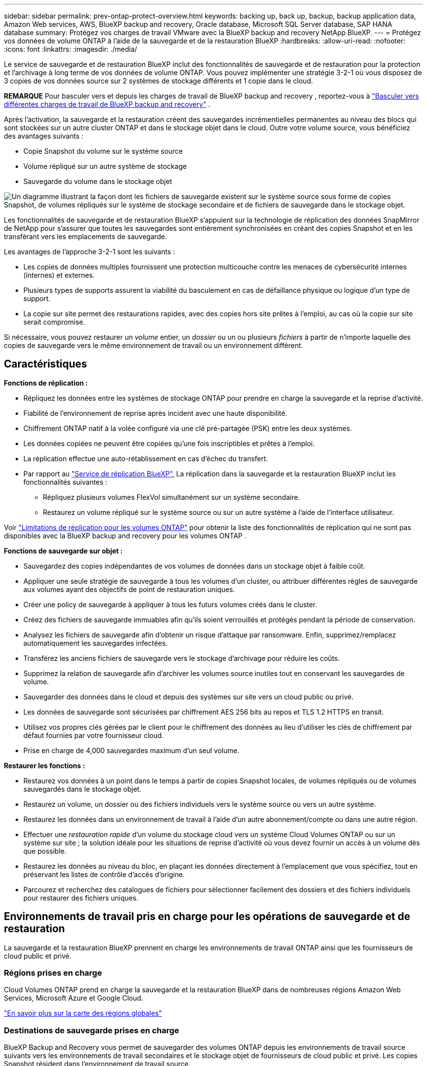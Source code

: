 ---
sidebar: sidebar 
permalink: prev-ontap-protect-overview.html 
keywords: backing up, back up, backup, backup application data, Amazon Web services, AWS, BlueXP backup and recovery, Oracle database, Microsoft SQL Server database, SAP HANA database 
summary: Protégez vos charges de travail VMware avec la BlueXP backup and recovery NetApp BlueXP. 
---
= Protégez vos données de volume ONTAP à l'aide de la sauvegarde et de la restauration BlueXP
:hardbreaks:
:allow-uri-read: 
:nofooter: 
:icons: font
:linkattrs: 
:imagesdir: ./media/


[role="lead"]
Le service de sauvegarde et de restauration BlueXP inclut des fonctionnalités de sauvegarde et de restauration pour la protection et l'archivage à long terme de vos données de volume ONTAP. Vous pouvez implémenter une stratégie 3-2-1 où vous disposez de 3 copies de vos données source sur 2 systèmes de stockage différents et 1 copie dans le cloud.

[]
====
*REMARQUE* Pour basculer vers et depuis les charges de travail de BlueXP backup and recovery , reportez-vous à link:br-start-switch-ui.html["Basculer vers différentes charges de travail de BlueXP backup and recovery"] .

====
Après l'activation, la sauvegarde et la restauration créent des sauvegardes incrémentielles permanentes au niveau des blocs qui sont stockées sur un autre cluster ONTAP et dans le stockage objet dans le cloud. Outre votre volume source, vous bénéficiez des avantages suivants :

* Copie Snapshot du volume sur le système source
* Volume répliqué sur un autre système de stockage
* Sauvegarde du volume dans le stockage objet


image:diagram-321-overview-unified.png["Un diagramme illustrant la façon dont les fichiers de sauvegarde existent sur le système source sous forme de copies Snapshot, de volumes répliqués sur le système de stockage secondaire et de fichiers de sauvegarde dans le stockage objet."]

Les fonctionnalités de sauvegarde et de restauration BlueXP s'appuient sur la technologie de réplication des données SnapMirror de NetApp pour s'assurer que toutes les sauvegardes sont entièrement synchronisées en créant des copies Snapshot et en les transférant vers les emplacements de sauvegarde.

Les avantages de l'approche 3-2-1 sont les suivants :

* Les copies de données multiples fournissent une protection multicouche contre les menaces de cybersécurité internes (internes) et externes.
* Plusieurs types de supports assurent la viabilité du basculement en cas de défaillance physique ou logique d'un type de support.
* La copie sur site permet des restaurations rapides, avec des copies hors site prêtes à l'emploi, au cas où la copie sur site serait compromise.


Si nécessaire, vous pouvez restaurer un _volume_ entier, un _dossier_ ou un ou plusieurs _fichiers_ à partir de n'importe laquelle des copies de sauvegarde vers le même environnement de travail ou un environnement différent.



== Caractéristiques

*Fonctions de réplication :*

* Répliquez les données entre les systèmes de stockage ONTAP pour prendre en charge la sauvegarde et la reprise d'activité.
* Fiabilité de l'environnement de reprise après incident avec une haute disponibilité.
* Chiffrement ONTAP natif à la volée configuré via une clé pré-partagée (PSK) entre les deux systèmes.
* Les données copiées ne peuvent être copiées qu'une fois inscriptibles et prêtes à l'emploi.
* La réplication effectue une auto-rétablissement en cas d'échec du transfert.
* Par rapport au https://docs.netapp.com/us-en/bluexp-replication/index.html["Service de réplication BlueXP"^], La réplication dans la sauvegarde et la restauration BlueXP inclut les fonctionnalités suivantes :
+
** Répliquez plusieurs volumes FlexVol simultanément sur un système secondaire.
** Restaurez un volume répliqué sur le système source ou sur un autre système à l'aide de l'interface utilisateur.




Voir link:br-reference-limitations.html["Limitations de réplication pour les volumes ONTAP"] pour obtenir la liste des fonctionnalités de réplication qui ne sont pas disponibles avec la BlueXP backup and recovery pour les volumes ONTAP .

*Fonctions de sauvegarde sur objet :*

* Sauvegardez des copies indépendantes de vos volumes de données dans un stockage objet à faible coût.
* Appliquer une seule stratégie de sauvegarde à tous les volumes d'un cluster, ou attribuer différentes règles de sauvegarde aux volumes ayant des objectifs de point de restauration uniques.
* Créer une policy de sauvegarde à appliquer à tous les futurs volumes créés dans le cluster.
* Créez des fichiers de sauvegarde immuables afin qu'ils soient verrouillés et protégés pendant la période de conservation.
* Analysez les fichiers de sauvegarde afin d'obtenir un risque d'attaque par ransomware. Enfin, supprimez/remplacez automatiquement les sauvegardes infectées.
* Transférez les anciens fichiers de sauvegarde vers le stockage d'archivage pour réduire les coûts.
* Supprimez la relation de sauvegarde afin d'archiver les volumes source inutiles tout en conservant les sauvegardes de volume.
* Sauvegarder des données dans le cloud et depuis des systèmes sur site vers un cloud public ou privé.
* Les données de sauvegarde sont sécurisées par chiffrement AES 256 bits au repos et TLS 1.2 HTTPS en transit.
* Utilisez vos propres clés gérées par le client pour le chiffrement des données au lieu d'utiliser les clés de chiffrement par défaut fournies par votre fournisseur cloud.
* Prise en charge de 4,000 sauvegardes maximum d'un seul volume.


*Restaurer les fonctions :*

* Restaurez vos données à un point dans le temps à partir de copies Snapshot locales, de volumes répliqués ou de volumes sauvegardés dans le stockage objet.
* Restaurez un volume, un dossier ou des fichiers individuels vers le système source ou vers un autre système.
* Restaurez les données dans un environnement de travail à l'aide d'un autre abonnement/compte ou dans une autre région.
* Effectuer une _restauration rapide_ d'un volume du stockage cloud vers un système Cloud Volumes ONTAP ou sur un système sur site ; la solution idéale pour les situations de reprise d'activité où vous devez fournir un accès à un volume dès que possible.
* Restaurez les données au niveau du bloc, en plaçant les données directement à l'emplacement que vous spécifiez, tout en préservant les listes de contrôle d'accès d'origine.
* Parcourez et recherchez des catalogues de fichiers pour sélectionner facilement des dossiers et des fichiers individuels pour restaurer des fichiers uniques.




== Environnements de travail pris en charge pour les opérations de sauvegarde et de restauration

La sauvegarde et la restauration BlueXP prennent en charge les environnements de travail ONTAP ainsi que les fournisseurs de cloud public et privé.



=== Régions prises en charge

Cloud Volumes ONTAP prend en charge la sauvegarde et la restauration BlueXP dans de nombreuses régions Amazon Web Services, Microsoft Azure et Google Cloud.

https://bluexp.netapp.com/cloud-volumes-global-regions?__hstc=177456119.0da05194dc19e7d38fcb4a4d94f105bc.1583956311718.1592507347473.1592829225079.52&__hssc=177456119.1.1592838591096&__hsfp=76784061&hsCtaTracking=c082a886-e2e2-4ef0-8ef2-89061b2b1955%7Cd07def13-e88c-40a0-b2a1-23b3b4e7a6e7#cvo["En savoir plus sur la carte des régions globales"^]



=== Destinations de sauvegarde prises en charge

BlueXP Backup and Recovery vous permet de sauvegarder des volumes ONTAP depuis les environnements de travail source suivants vers les environnements de travail secondaires et le stockage objet de fournisseurs de cloud public et privé. Les copies Snapshot résident dans l'environnement de travail source.

[cols="33,33,33"]
|===
| Environnement de travail source | Environnement de travail secondaire (réplication) | Magasin d'objets de destination (sauvegarde)


ifdef::aws[] 


| Cloud Volumes ONTAP dans AWS | Cloud Volumes ONTAP dans AWS
Système ONTAP sur site | Amazon S3 endif::aws[] ifdef::Azure[] 


| Cloud Volumes ONTAP dans Azure | Cloud Volumes ONTAP dans Azure
Système ONTAP sur site | Azure Blob endif::Azure[] ifdef::gcp[] 


| Cloud Volumes ONTAP dans Google | Cloud Volumes ONTAP dans Google
Système ONTAP sur site | Google Cloud Storage endif::gcp[] 


| Système ONTAP sur site | Cloud Volumes ONTAP
Système ONTAP sur site | ifdef::aws[]

Amazon S3

endif::aws[]


ifdef::azure[]

Blob d'Azure

endif::azure[]


ifdef::gcp[]

Google Cloud Storage

end if::gcp[]

NetApp StorageGRID
ONTAP S3 
|===


=== Destinations de restauration prises en charge

Vous pouvez restaurer des données ONTAP à partir d'un fichier de sauvegarde résidant dans un environnement de travail secondaire (un volume répliqué) ou dans un stockage objet (un fichier de sauvegarde) vers les environnements de travail suivants. Les copies Snapshot résident dans l'environnement de travail source et ne peuvent être restaurées que sur le même système.

[cols="33,33,33"]
|===
2+| Emplacement du fichier de sauvegarde | Environnement de travail de destination 


| *Magasin d'objets (sauvegarde)* | *Système secondaire (réplication)* | ifdef::aws[] 


| Amazon S3 | Cloud Volumes ONTAP dans AWS
Système ONTAP sur site | Cloud Volumes ONTAP dans le système ONTAP sur site AWS endif::aws[] ifdef::Azure[] 


| Blob d'Azure | Cloud Volumes ONTAP dans Azure
Système ONTAP sur site | Cloud Volumes ONTAP dans le système ONTAP sur site Azure endif::Azure[] ifdef::gcp[] 


| Google Cloud Storage | Cloud Volumes ONTAP dans Google
Système ONTAP sur site | Cloud Volumes ONTAP dans le système ONTAP sur site Google endif::gcp[] 


| NetApp StorageGRID | Système ONTAP sur site
Cloud Volumes ONTAP | Système ONTAP sur site 


| ONTAP S3 | Système ONTAP sur site
Cloud Volumes ONTAP | Système ONTAP sur site 
|===
Notez que les références aux « systèmes ONTAP sur site » incluent les systèmes FAS, AFF et ONTAP Select.



== Volumes pris en charge

La sauvegarde et la restauration BlueXP prennent en charge les types de volumes suivants :

* Volumes FlexVol de lecture/écriture
* Volumes FlexGroup (requiert ONTAP 9.12.1 ou version ultérieure)
* Volumes SnapLock Enterprise (requiert ONTAP 9.11.1 ou version ultérieure)
* SnapLock Compliance pour les volumes sur site (nécessite ONTAP 9.14 ou version ultérieure)
* Volumes de destination SnapMirror avec protection des données (DP)



NOTE: La sauvegarde et la restauration BlueXP  ne prennent pas en charge les sauvegardes de volumes FlexCache.

Voir les sections sur link:br-reference-limitations.html["Limites de sauvegarde et de restauration pour les volumes ONTAP"] pour des exigences et des limitations supplémentaires.



== Le coût

L'utilisation de la sauvegarde et de la restauration BlueXP avec les systèmes ONTAP implique deux types de coûts : les frais de ressources et les frais de service. Ces deux frais concernent la partie sauvegarde vers l'objet du service.

La création de copies Snapshot ou de volumes répliqués est gratuite, en dehors de l'espace disque nécessaire au stockage des copies Snapshot et des volumes répliqués.

*Frais de ressources*

Les frais en ressources sont facturés au fournisseur cloud pour la capacité de stockage objet et pour l'écriture et la lecture des fichiers de sauvegarde dans le cloud.

* Pour la sauvegarde vers le stockage objet, vous payez les coûts de stockage objet de votre fournisseur cloud.
+
Puisque la sauvegarde et la restauration BlueXP préservent l'efficacité du stockage du volume source, vous payez les coûts de stockage objet du fournisseur cloud pour l'efficacité du stockage des données _after_ ONTAP (pour la quantité de données réduite après la déduplication et la compression).

* Pour la restauration des données à l'aide de Search & Restore, certaines ressources sont provisionnées par votre fournisseur de cloud. Le coût par Tio est associé à la quantité de données analysées par vos requêtes de recherche. (Ces ressources ne sont pas nécessaires pour la fonction Parcourir et restaurer.)
+
ifdef::aws[]

+
** Dans AWS, https://aws.amazon.com/athena/faqs/["Amazon Athena"^] et https://aws.amazon.com/glue/faqs/["AWS Glue"^] Les ressources sont déployées dans un nouveau compartiment S3.
+
endif::aws[]



+
ifdef::azure[]

+
** Dans Azure, un https://azure.microsoft.com/en-us/services/synapse-analytics/?&ef_id=EAIaIQobChMI46_bxcWZ-QIVjtiGCh2CfwCsEAAYASAAEgKwjvD_BwE:G:s&OCID=AIDcmm5edswduu_SEM_EAIaIQobChMI46_bxcWZ-QIVjtiGCh2CfwCsEAAYASAAEgKwjvD_BwE:G:s&gclid=EAIaIQobChMI46_bxcWZ-QIVjtiGCh2CfwCsEAAYASAAEgKwjvD_BwE["Espace de travail Azure Synapse"^] et https://azure.microsoft.com/en-us/services/storage/data-lake-storage/?&ef_id=EAIaIQobChMIuYz0qsaZ-QIVUDizAB1EmACvEAAYASAAEgJH5fD_BwE:G:s&OCID=AIDcmm5edswduu_SEM_EAIaIQobChMIuYz0qsaZ-QIVUDizAB1EmACvEAAYASAAEgJH5fD_BwE:G:s&gclid=EAIaIQobChMIuYz0qsaZ-QIVUDizAB1EmACvEAAYASAAEgJH5fD_BwE["Stockage en data Lake Azure"^] sont provisionnées dans votre compte de stockage pour stocker et analyser vos données.
+
endif::azure[]





ifdef::gcp[]

* Dans Google, un nouveau compartiment est déployé, et le https://cloud.google.com/bigquery["Services Google Cloud BigQuery"^] sont provisionnées au niveau compte/projet.


endif::gcp[]

* Si vous prévoyez de restaurer les données de volume à partir d'un fichier de sauvegarde déplacé vers un stockage objet d'archivage, des frais de récupération par Gio sont facturés au fournisseur cloud pour chaque demande.
* Si vous prévoyez d'analyser un fichier de sauvegarde pour détecter les ransomwares pendant le processus de restauration des données de volume (si vous avez activé DataLock et la protection contre les ransomwares pour vos sauvegardes dans le cloud), vous encourrez également des coûts de sortie supplémentaires pour votre fournisseur de cloud.


*Frais de service*

Les frais de service sont payés à NetApp et couvrent à la fois le coût de la _création_ sauvegardes vers le stockage objet et de la _restauration_ des volumes ou des fichiers de ces sauvegardes. Vous ne payez que les données protégées dans le stockage objet, calculé à partir de la capacité logique utilisée source (_before_ ONTAP efficiences) des volumes ONTAP sauvegardés sur le stockage objet. Cette capacité est également connue sous le nom de téraoctets frontaux (FETB).

Vous pouvez payer le service de sauvegarde de trois façons. La première option consiste à vous abonner à votre fournisseur cloud pour un paiement mensuel. La deuxième option consiste à obtenir un contrat annuel. La troisième option consiste à acheter des licences directement auprès de NetApp.



== Licences

BlueXP Backup and Recovery est disponible avec les modèles de consommation suivants :

* *BYOL* : licence achetée auprès de NetApp et utilisable avec n'importe quel fournisseur cloud.
* *PAYGO* : un abonnement à l'heure sur le marché de votre fournisseur de services cloud.
* *Annuel* : contrat annuel sur le marché de votre fournisseur cloud.


Une licence Backup est requise uniquement pour la sauvegarde et la restauration à partir du stockage objet. La création de copies Snapshot et de volumes répliqués ne nécessite pas de licence.



=== Bring your own license (BYOL)

BYOL : formule basée sur la durée (1, 2 ou 3 ans) et sur la capacité, par incréments de 1 Tio. Vous payez NetApp pour utiliser le service pendant une période, disons 1 an, et pour une capacité maximale, dites 10 Tio.

Vous recevrez un numéro de série que vous entrez sur la page du portefeuille digital BlueXP pour activer le service. Lorsque l'une ou l'autre limite est atteinte, vous devez renouveler la licence. La licence Backup BYOL s'applique à tous les systèmes source associés à votre organisation ou compte BlueXP .

link:br-start-licensing.html["Découvrez comment gérer vos licences BYOL"].



=== Abonnement avec paiement à l'utilisation

Avec la sauvegarde et la restauration BlueXP, vous bénéficiez d'une licence basée sur la consommation dans un modèle de paiement à l'utilisation. Après votre abonnement sur le marché de votre fournisseur cloud, vous payez par Gio pour les données sauvegardées, sans paiement initial. Votre fournisseur cloud vous facturé mensuellement.

link:br-start-licensing.html["Découvrez comment configurer un abonnement avec paiement à l'utilisation"].

Notez qu'une version d'essai gratuite de 30 jours est disponible lorsque vous vous abonnez initialement à un abonnement PAYGO.



=== Contrat annuel

ifdef::aws[]

Avec AWS, deux contrats annuels sont disponibles pour une durée de 1, 2 ou 3 ans :

* Un plan de « sauvegarde dans le cloud » vous permet de sauvegarder les données Cloud Volumes ONTAP et les données ONTAP sur site.
* Un plan « CVO Professional » qui vous permet de regrouper les fonctionnalités de sauvegarde et de restauration Cloud Volumes ONTAP et BlueXP. Cela inclut le nombre illimité de sauvegardes pour les volumes Cloud Volumes ONTAP facturés pour cette licence (la capacité de sauvegarde n'est pas prise en compte avec la licence).


endif::aws[]

ifdef::azure[]

Lorsque vous utilisez Azure, deux contrats annuels sont disponibles pour une durée de 1, 2 ou 3 ans :

* Un plan de « sauvegarde dans le cloud » vous permet de sauvegarder les données Cloud Volumes ONTAP et les données ONTAP sur site.
* Un plan « CVO Professional » qui vous permet de regrouper les fonctionnalités de sauvegarde et de restauration Cloud Volumes ONTAP et BlueXP. Cela inclut le nombre illimité de sauvegardes pour les volumes Cloud Volumes ONTAP facturés pour cette licence (la capacité de sauvegarde n'est pas prise en compte avec la licence).


endif::azure[]

ifdef::gcp[]

Lorsque vous utilisez GCP, vous pouvez demander une offre privée auprès de NetApp, puis sélectionner le plan lorsque vous vous abonnez à partir de Google Cloud Marketplace lors de l'activation de la sauvegarde et de la restauration BlueXP .

endif::gcp[]

link:br-start-licensing.html["Découvrez comment configurer des contrats annuels"].



== Fonctionnement de la sauvegarde et de la restauration BlueXP

Lorsque vous activez la sauvegarde et la restauration BlueXP sur un système Cloud Volumes ONTAP ou ONTAP sur site, le service effectue une sauvegarde complète de vos données. Après la sauvegarde initiale, toutes les sauvegardes supplémentaires sont incrémentielles, ce qui signifie que seuls les blocs modifiés et les nouveaux blocs sont sauvegardés. Le trafic réseau est ainsi réduit au minimum. La sauvegarde vers le stockage objet repose sur le https://docs.netapp.com/us-en/ontap/concepts/snapmirror-cloud-backups-object-store-concept.html["Technologie NetApp SnapMirror Cloud"^].


CAUTION: Toute action effectuée directement à partir de l'environnement de votre fournisseur cloud pour gérer ou modifier les fichiers de sauvegarde cloud peut corrompre les fichiers et entraîner une configuration non prise en charge.

L'image suivante montre la relation entre chaque composant :

image:diagram-backup-recovery-general.png["Un diagramme illustrant la façon dont BlueXP Backup and Recovery communique avec les volumes des systèmes source et le système de stockage secondaire et le stockage objet de destination où se trouvent les volumes répliqués et les fichiers de sauvegarde."]

Ce schéma illustre les volumes répliqués sur un système Cloud Volumes ONTAP, mais les volumes peuvent également être répliqués sur un système ONTAP sur site.



=== L'emplacement des sauvegardes

Selon le type de sauvegarde, les sauvegardes se trouvent à différents emplacements :

* _Copies Snapshot_ résident sur le volume source dans l'environnement de travail source.
* Les _volumes répliqués_ résident sur le système de stockage secondaire : un système Cloud Volumes ONTAP ou ONTAP sur site.
* _Les copies de sauvegarde_ sont stockées dans un magasin d'objets créé par BlueXP dans votre compte cloud. Chaque cluster/environnement de travail est équipé d'un magasin d'objets, et BlueXP a indiqué le magasin d'objets comme suit : « netapp-backup-clusterUUID ». Veillez à ne pas supprimer ce magasin d'objets.


ifdef::aws[]

+
** Dans AWS, BlueXP active le https://docs.aws.amazon.com/AmazonS3/latest/dev/access-control-block-public-access.html["Fonctionnalité d'accès public aux blocs Amazon S3"^] Sur le compartiment S3.

endif::aws[]

ifdef::azure[]

+
** Dans Azure, BlueXP utilise un groupe de ressources nouveau ou existant avec un compte de stockage pour le conteneur Blob. BlueXP https://docs.microsoft.com/en-us/azure/storage/blobs/anonymous-read-access-prevent["bloque l'accès public à vos données d'objets blob"] par défaut.

endif::azure[]

ifdef::gcp[]

+
** Dans GCP, BlueXP utilise un projet nouveau ou existant avec un compte de stockage pour le compartiment Google Cloud Storage.

endif::gcp[]

+
** Dans StorageGRID, BlueXP utilise un compte locataire existant pour le compartiment S3.

+
** Dans ONTAP S3, BlueXP utilise un compte utilisateur pour le compartiment S3.

Si vous souhaitez modifier le magasin d'objets de destination d'un cluster à l'avenir, vous devrez link:prev-ontap-backup-manage.html["Annulez l'enregistrement de la sauvegarde et de la restauration BlueXP pour l'environnement de travail"] , puis activez la BlueXP backup and recovery à l'aide des nouvelles informations du fournisseur de cloud.



=== Programme de sauvegarde et paramètres de conservation personnalisables

Lorsque vous activez la sauvegarde et la restauration BlueXP pour un environnement de travail, tous les volumes que vous sélectionnez au départ sont sauvegardés à l'aide des règles que vous sélectionnez. Vous pouvez sélectionner des règles distinctes pour les copies Snapshot, les volumes répliqués et les fichiers de sauvegarde. Si vous souhaitez attribuer différentes règles de sauvegarde à certains volumes pour lesquels les objectifs de point de restauration (RPO) sont différents, vous pouvez créer des règles supplémentaires pour ce cluster et les attribuer aux autres volumes après l'activation de la sauvegarde et de la restauration BlueXP.

Vous pouvez choisir une combinaison de sauvegardes toutes les heures, tous les jours, toutes les semaines, tous les mois et tous les ans pour tous les volumes. Pour la sauvegarde vers un objet, vous pouvez également sélectionner l'une des stratégies définies par le système qui assure des sauvegardes et une conservation pendant 3 mois, 1 an et 7 ans. Les règles de protection des sauvegardes que vous avez créées sur le cluster à l'aide de ONTAP System Manager ou de l'interface de ligne de commandes de ONTAP s'affichent également comme sélections. Cela inclut les règles créées à l'aide d'étiquettes SnapMirror personnalisées.


NOTE: La règle Snapshot appliquée au volume doit comporter l'une des étiquettes que vous utilisez dans votre règle de réplication et dans votre règle d'objet de sauvegarde. Si les étiquettes correspondantes ne sont pas trouvées, aucun fichier de sauvegarde ne sera créé. Par exemple, si vous souhaitez créer des volumes répliqués et des fichiers de sauvegarde « hebdomadaires », vous devez utiliser une règle Snapshot qui crée des copies Snapshot « hebdomadaires ».

Une fois que vous atteignez le nombre maximal de sauvegardes pour une catégorie ou un intervalle, les sauvegardes plus anciennes sont supprimées afin que vous disposiez toujours des sauvegardes les plus récentes (et ainsi les sauvegardes obsolètes ne continuent pas à occuper de l'espace).


TIP: La période de conservation pour les sauvegardes de volumes de protection de données est identique à la période définie dans la relation SnapMirror source. Vous pouvez le modifier si vous le souhaitez à l'aide de l'API.



=== Sauvegarder les paramètres de protection des fichiers

Si votre cluster utilise ONTAP 9.11.1 ou version ultérieure, vous pouvez protéger vos sauvegardes dans le stockage objet contre la suppression et les attaques par ransomware. Chaque stratégie de sauvegarde fournit une section pour _DataLock et protection contre les attaques par ransomware_ qui peut être appliquée à vos fichiers de sauvegarde pendant une période spécifique - la _période de rétention_.

* _DataLock_ protège vos fichiers de sauvegarde contre leur modification ou leur suppression.
* _Protection par ransomware_ analyse vos fichiers de sauvegarde pour rechercher la preuve d'une attaque par ransomware lors de la création d'un fichier de sauvegarde, et lorsque les données d'un fichier de sauvegarde sont en cours de restauration.


Les analyses planifiées de la protection contre les ransomware sont activées par défaut. Le paramètre par défaut de la fréquence de balayage est de 7 jours. L'analyse s'effectue uniquement sur la dernière copie Snapshot. Les analyses programmées peuvent être désactivées pour réduire vos coûts. Vous pouvez activer ou désactiver les analyses par ransomware planifiées sur la dernière copie Snapshot à l'aide de l'option de la page Paramètres avancés. Si vous l'activez, les analyses sont effectuées chaque semaine par défaut. Vous pouvez modifier ce planning en jours ou en semaines ou le désactiver, ce qui vous permet d'économiser des coûts.

La période de conservation des sauvegardes est identique à la période de conservation du programme de sauvegarde, plus une mémoire tampon maximale de 31 jours. Par exemple, les _sauvegardes hebdomadaires_ avec _5_ copies conservées verrouillent chaque fichier de sauvegarde pendant 5 semaines. _Monthly_ backups avec _6_ copies conservées verrouilleront chaque fichier de sauvegarde pendant 6 mois.

Le support est actuellement disponible lorsque votre destination de sauvegarde est Amazon S3, Azure Blob ou NetApp StorageGRID. D'autres destinations de fournisseurs de stockage seront ajoutées dans les prochaines versions.

Pour plus de détails, reportez-vous aux informations suivantes :

* link:prev-ontap-policy-object-options.html["Fonctionnement de DataLock et de la protection contre les ransomware"].
* link:prev-ontap-policy-object-advanced-settings.html["Comment mettre à jour les options de protection contre les ransomware dans la page Paramètres avancés"].



TIP: DataLock ne peut pas être activé si vous effectuez le Tiering des sauvegardes sur le stockage d'archivage.



=== Stockage d'archivage pour les fichiers de sauvegarde plus anciens

Si vous utilisez un certain stockage cloud, vous pouvez déplacer d'anciens fichiers de sauvegarde vers un Tier de stockage/accès moins onéreux après un certain nombre de jours. Vous pouvez également choisir d'envoyer immédiatement vos fichiers de sauvegarde vers le système de stockage d'archivage sans être écrits sur le stockage cloud standard. Notez que le stockage d'archives ne peut pas être utilisé si vous avez activé DataLock.

ifdef::aws[]

* Dans AWS, les sauvegardes commencent dans la classe de stockage _Standard_ et la transition vers la classe de stockage _Standard-Infrequent Access_ après 30 jours.
+
Si votre cluster utilise ONTAP 9.10.1 ou une version ultérieure, vous pouvez choisir de transférer les sauvegardes plus anciennes vers le stockage _S3 Glacier_ ou _S3 Glacier Deep Archive_ dans l'interface de sauvegarde et de restauration BlueXP après un certain nombre de jours pour optimiser les coûts. link:prev-reference-aws-archive-storage-tiers.html["En savoir plus sur le stockage d'archives AWS"].



endif::aws[]

ifdef::azure[]

* Dans Azure, les sauvegardes sont associées au niveau d'accès _Cool_.
+
Si votre cluster utilise ONTAP 9.10.1 ou une version ultérieure, vous pouvez choisir de transférer les sauvegardes plus anciennes vers le stockage _Azure Archive_ dans l'interface utilisateur de sauvegarde et de restauration BlueXP après un certain nombre de jours pour optimiser les coûts. link:prev-reference-azure-archive-storage-tiers.html["En savoir plus sur le stockage des archives Azure"].



endif::azure[]

ifdef::gcp[]

* Dans GCP, les sauvegardes sont associées à la classe de stockage _Standard_.
+
Si votre cluster utilise ONTAP 9.12.1 ou une version ultérieure, vous pouvez choisir de transférer les sauvegardes plus anciennes vers un stockage _Archive_ dans l'interface utilisateur de sauvegarde et de restauration BlueXP après un certain nombre de jours pour optimiser les coûts. link:prev-reference-gcp-archive-storage-tiers.html["En savoir plus sur le stockage des archives Google"].



endif::gcp[]

* Dans StorageGRID, les sauvegardes sont associées à la classe de stockage _Standard_.
+
Si votre cluster sur site utilise ONTAP 9.12.1 ou version ultérieure et que votre système StorageGRID utilise 11.4 ou version ultérieure, vous pouvez archiver les fichiers de sauvegarde d'ancienne génération dans un stockage d'archivage dans le cloud public après un certain nombre de jours. La prise en charge est pour les tiers de stockage AWS S3 Glacier/S3 Glacier Deep Archive ou Azure Archive. link:prev-ontap-backup-onprem-storagegrid.html["En savoir plus sur l'archivage des fichiers de sauvegarde StorageGRID"].



Voir le lien : prev-ontap-policy-object-options.html] pour plus de détails sur l'archivage des anciens fichiers de sauvegarde.



== Considérations relatives à la hiérarchisation FabricPool

Certains éléments doivent être conscients du moment où le volume que vous sauvegardez réside sur un agrégat FabricPool et qu'une règle de Tiering est attribuée à celui-ci `none`:

* La première sauvegarde d'un volume FabricPool exige la lecture de toutes les données locales et hiérarchisées (depuis le magasin d'objets). Une opération de sauvegarde ne « réchauffe pas les données inactives hiérarchisées dans le stockage objet.
+
La lecture des données de votre fournisseur de cloud peut s'accélérer et générer des coûts supplémentaires.

+
** Les sauvegardes suivantes sont incrémentielles et n'ont pas cet effet.
** Si la règle de hiérarchisation est attribuée au volume lors de sa création initiale, ce problème ne s'affiche pas.


* Tenez compte de l'impact des sauvegardes avant d'affecter le `all` tiering des règles sur les volumes. Comme les données sont immédiatement hiérarchisées, BlueXP Backup and Recovery lit les données depuis le Tier cloud plutôt que depuis le Tier local. Étant donné que les opérations de sauvegarde simultanées partagent la liaison réseau avec le magasin d'objets cloud, les performances peuvent être affectées si les ressources réseau deviennent saturées. Dans ce cas, il peut être nécessaire de configurer de manière proactive plusieurs interfaces réseau (LIF) afin de réduire ce type de saturation réseau.

